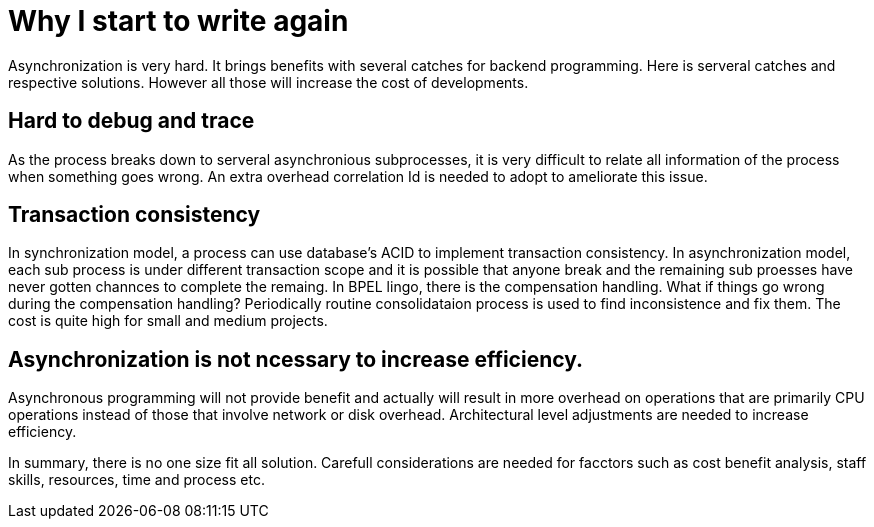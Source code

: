 = Why I start to write again
:show title:
:page-navtitle: Asynchronization is hard
:page-excerpt: Asynchronzition brings efficiency, also adds some burdens to developers.  
:page-root: ../../..


Asynchronization is very hard. It brings benefits with several catches for backend programming. Here is serveral catches and respective solutions. However all those will increase the cost of developments.

== Hard to debug and trace

As the process breaks down to serveral asynchronious subprocesses, it is very difficult to relate all information of the process when something goes wrong. An extra overhead correlation Id is needed to adopt to ameliorate this issue. 


== Transaction consistency

In synchronization model, a process can use database's ACID to implement transaction consistency. In asynchronization model, each sub process is under different transaction scope and it is possible that anyone break and the remaining sub proesses have never gotten channces to complete the remaing. In BPEL lingo, there is the compensation handling. What if things go wrong during the compensation handling? Periodically routine consolidataion process is used to find inconsistence and fix them.  The cost is quite high for small and medium projects.

== Asynchronization is not ncessary to increase efficiency.

Asynchronous programming will not provide benefit and actually will result in more overhead on operations that are primarily CPU operations instead of those that involve network or disk overhead. Architectural level adjustments are needed to increase efficiency.


In summary, there is no one size fit all solution. Carefull considerations are needed for facctors such as cost benefit analysis, staff skills, resources, time and process etc. 
